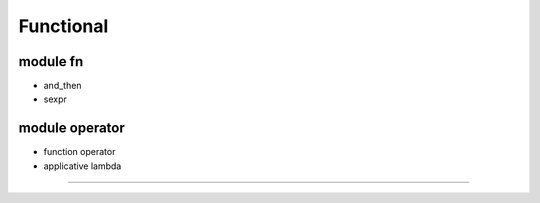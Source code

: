 Functional
--------------------------


module fn
============

* and_then

* sexpr




module operator
=============


* function operator

* applicative lambda


===========
